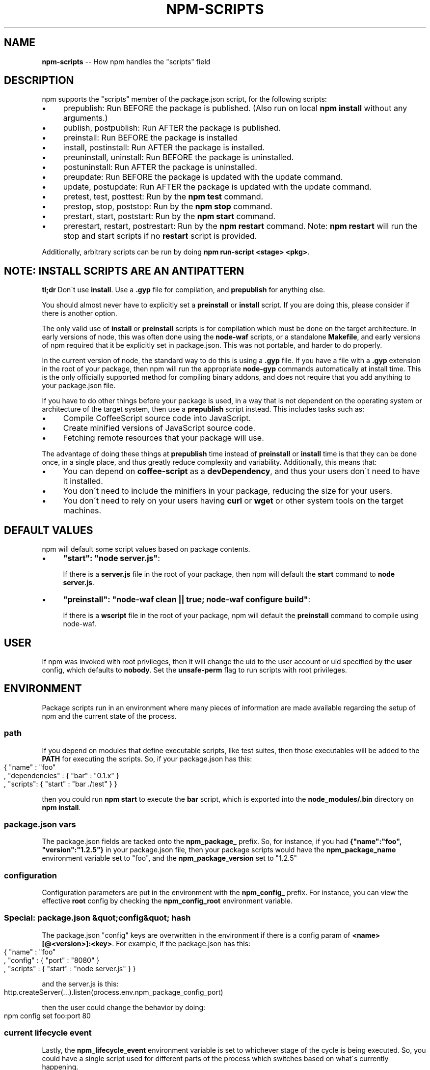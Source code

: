 .\" Generated with Ronnjs 0.3.8
.\" http://github.com/kapouer/ronnjs/
.
.TH "NPM\-SCRIPTS" "7" "January 2014" "" ""
.
.SH "NAME"
\fBnpm-scripts\fR \-\- How npm handles the "scripts" field
.
.SH "DESCRIPTION"
npm supports the "scripts" member of the package\.json script, for the
following scripts:
.
.IP "\(bu" 4
prepublish:
Run BEFORE the package is published\.  (Also run on local \fBnpm
install\fR without any arguments\.)
.
.IP "\(bu" 4
publish, postpublish:
Run AFTER the package is published\.
.
.IP "\(bu" 4
preinstall:
Run BEFORE the package is installed
.
.IP "\(bu" 4
install, postinstall:
Run AFTER the package is installed\.
.
.IP "\(bu" 4
preuninstall, uninstall:
Run BEFORE the package is uninstalled\.
.
.IP "\(bu" 4
postuninstall:
Run AFTER the package is uninstalled\.
.
.IP "\(bu" 4
preupdate:
Run BEFORE the package is updated with the update command\.
.
.IP "\(bu" 4
update, postupdate:
Run AFTER the package is updated with the update command\.
.
.IP "\(bu" 4
pretest, test, posttest:
Run by the \fBnpm test\fR command\.
.
.IP "\(bu" 4
prestop, stop, poststop:
Run by the \fBnpm stop\fR command\.
.
.IP "\(bu" 4
prestart, start, poststart:
Run by the \fBnpm start\fR command\.
.
.IP "\(bu" 4
prerestart, restart, postrestart:
Run by the \fBnpm restart\fR command\. Note: \fBnpm restart\fR will run the
stop and start scripts if no \fBrestart\fR script is provided\.
.
.IP "" 0
.
.P
Additionally, arbitrary scripts can be run by doing \fBnpm run\-script <stage> <pkg>\fR\|\.
.
.SH "NOTE: INSTALL SCRIPTS ARE AN ANTIPATTERN"
\fBtl;dr\fR Don\'t use \fBinstall\fR\|\.  Use a \fB\|\.gyp\fR file for compilation, and \fBprepublish\fR for anything else\.
.
.P
You should almost never have to explicitly set a \fBpreinstall\fR or \fBinstall\fR script\.  If you are doing this, please consider if there is
another option\.
.
.P
The only valid use of \fBinstall\fR or \fBpreinstall\fR scripts is for
compilation which must be done on the target architecture\.  In early
versions of node, this was often done using the \fBnode\-waf\fR scripts, or
a standalone \fBMakefile\fR, and early versions of npm required that it be
explicitly set in package\.json\.  This was not portable, and harder to
do properly\.
.
.P
In the current version of node, the standard way to do this is using a \fB\|\.gyp\fR file\.  If you have a file with a \fB\|\.gyp\fR extension in the root
of your package, then npm will run the appropriate \fBnode\-gyp\fR commands
automatically at install time\.  This is the only officially supported
method for compiling binary addons, and does not require that you add
anything to your package\.json file\.
.
.P
If you have to do other things before your package is used, in a way
that is not dependent on the operating system or architecture of the
target system, then use a \fBprepublish\fR script instead\.  This includes
tasks such as:
.
.IP "\(bu" 4
Compile CoffeeScript source code into JavaScript\.
.
.IP "\(bu" 4
Create minified versions of JavaScript source code\.
.
.IP "\(bu" 4
Fetching remote resources that your package will use\.
.
.IP "" 0
.
.P
The advantage of doing these things at \fBprepublish\fR time instead of \fBpreinstall\fR or \fBinstall\fR time is that they can be done once, in a
single place, and thus greatly reduce complexity and variability\.
Additionally, this means that:
.
.IP "\(bu" 4
You can depend on \fBcoffee\-script\fR as a \fBdevDependency\fR, and thus
your users don\'t need to have it installed\.
.
.IP "\(bu" 4
You don\'t need to include the minifiers in your package, reducing
the size for your users\.
.
.IP "\(bu" 4
You don\'t need to rely on your users having \fBcurl\fR or \fBwget\fR or
other system tools on the target machines\.
.
.IP "" 0
.
.SH "DEFAULT VALUES"
npm will default some script values based on package contents\.
.
.IP "\(bu" 4
\fB"start": "node server\.js"\fR:
.
.IP
If there is a \fBserver\.js\fR file in the root of your package, then npm
will default the \fBstart\fR command to \fBnode server\.js\fR\|\.
.
.IP "\(bu" 4
\fB"preinstall": "node\-waf clean || true; node\-waf configure build"\fR:
.
.IP
If there is a \fBwscript\fR file in the root of your package, npm will
default the \fBpreinstall\fR command to compile using node\-waf\.
.
.IP "" 0
.
.SH "USER"
If npm was invoked with root privileges, then it will change the uid
to the user account or uid specified by the \fBuser\fR config, which
defaults to \fBnobody\fR\|\.  Set the \fBunsafe\-perm\fR flag to run scripts with
root privileges\.
.
.SH "ENVIRONMENT"
Package scripts run in an environment where many pieces of information
are made available regarding the setup of npm and the current state of
the process\.
.
.SS "path"
If you depend on modules that define executable scripts, like test
suites, then those executables will be added to the \fBPATH\fR for
executing the scripts\.  So, if your package\.json has this:
.
.IP "" 4
.
.nf
{ "name" : "foo"
, "dependencies" : { "bar" : "0\.1\.x" }
, "scripts": { "start" : "bar \./test" } }
.
.fi
.
.IP "" 0
.
.P
then you could run \fBnpm start\fR to execute the \fBbar\fR script, which is
exported into the \fBnode_modules/\.bin\fR directory on \fBnpm install\fR\|\.
.
.SS "package\.json vars"
The package\.json fields are tacked onto the \fBnpm_package_\fR prefix\. So,
for instance, if you had \fB{"name":"foo", "version":"1\.2\.5"}\fR in your
package\.json file, then your package scripts would have the \fBnpm_package_name\fR environment variable set to "foo", and the \fBnpm_package_version\fR set to "1\.2\.5"
.
.SS "configuration"
Configuration parameters are put in the environment with the \fBnpm_config_\fR prefix\. For instance, you can view the effective \fBroot\fR
config by checking the \fBnpm_config_root\fR environment variable\.
.
.SS "Special: package\.json &quot;config&quot; hash"
The package\.json "config" keys are overwritten in the environment if
there is a config param of \fB<name>[@<version>]:<key>\fR\|\.  For example,
if the package\.json has this:
.
.IP "" 4
.
.nf
{ "name" : "foo"
, "config" : { "port" : "8080" }
, "scripts" : { "start" : "node server\.js" } }
.
.fi
.
.IP "" 0
.
.P
and the server\.js is this:
.
.IP "" 4
.
.nf
http\.createServer(\.\.\.)\.listen(process\.env\.npm_package_config_port)
.
.fi
.
.IP "" 0
.
.P
then the user could change the behavior by doing:
.
.IP "" 4
.
.nf
npm config set foo:port 80
.
.fi
.
.IP "" 0
.
.SS "current lifecycle event"
Lastly, the \fBnpm_lifecycle_event\fR environment variable is set to
whichever stage of the cycle is being executed\. So, you could have a
single script used for different parts of the process which switches
based on what\'s currently happening\.
.
.P
Objects are flattened following this format, so if you had \fB{"scripts":{"install":"foo\.js"}}\fR in your package\.json, then you\'d
see this in the script:
.
.IP "" 4
.
.nf
process\.env\.npm_package_scripts_install === "foo\.js"
.
.fi
.
.IP "" 0
.
.SH "EXAMPLES"
For example, if your package\.json contains this:
.
.IP "" 4
.
.nf
{ "scripts" :
  { "install" : "scripts/install\.js"
  , "postinstall" : "scripts/install\.js"
  , "uninstall" : "scripts/uninstall\.js"
  }
}
.
.fi
.
.IP "" 0
.
.P
then the \fBscripts/install\.js\fR will be called for the install,
post\-install, stages of the lifecycle, and the \fBscripts/uninstall\.js\fR
would be called when the package is uninstalled\.  Since \fBscripts/install\.js\fR is running for three different phases, it would
be wise in this case to look at the \fBnpm_lifecycle_event\fR environment
variable\.
.
.P
If you want to run a make command, you can do so\.  This works just
fine:
.
.IP "" 4
.
.nf
{ "scripts" :
  { "preinstall" : "\./configure"
  , "install" : "make && make install"
  , "test" : "make test"
  }
}
.
.fi
.
.IP "" 0
.
.SH "EXITING"
Scripts are run by passing the line as a script argument to \fBsh\fR\|\.
.
.P
If the script exits with a code other than 0, then this will abort the
process\.
.
.P
Note that these script files don\'t have to be nodejs or even
javascript programs\. They just have to be some kind of executable
file\.
.
.SH "HOOK SCRIPTS"
If you want to run a specific script at a specific lifecycle event for
ALL packages, then you can use a hook script\.
.
.P
Place an executable file at \fBnode_modules/\.hooks/{eventname}\fR, and
it\'ll get run for all packages when they are going through that point
in the package lifecycle for any packages installed in that root\.
.
.P
Hook scripts are run exactly the same way as package\.json scripts\.
That is, they are in a separate child process, with the env described
above\.
.
.SH "BEST PRACTICES"
.
.IP "\(bu" 4
Don\'t exit with a non\-zero error code unless you \fIreally\fR mean it\.
Except for uninstall scripts, this will cause the npm action to
fail, and potentially be rolled back\.  If the failure is minor or
only will prevent some optional features, then it\'s better to just
print a warning and exit successfully\.
.
.IP "\(bu" 4
npm help  Try not to use scripts to do what npm can do for you\.  Read through \fBpackage\.json\fR to see all the things that you can specify and enable
by simply describing your package appropriately\.  In general, this
will lead to a more robust and consistent state\.
.
.IP "\(bu" 4
Inspect the env to determine where to put things\.  For instance, if
the \fBnpm_config_binroot\fR environ is set to \fB/home/user/bin\fR, then
don\'t try to install executables into \fB/usr/local/bin\fR\|\.  The user
probably set it up that way for a reason\.
.
.IP "\(bu" 4
Don\'t prefix your script commands with "sudo"\.  If root permissions
are required for some reason, then it\'ll fail with that error, and
the user will sudo the npm command in question\.
.
.IP "" 0
.
.SH "SEE ALSO"
.
.IP "\(bu" 4
npm help run\-script
.
.IP "\(bu" 4
npm help  package\.json
.
.IP "\(bu" 4
npm help  developers
.
.IP "\(bu" 4
npm help install
.
.IP "" 0


